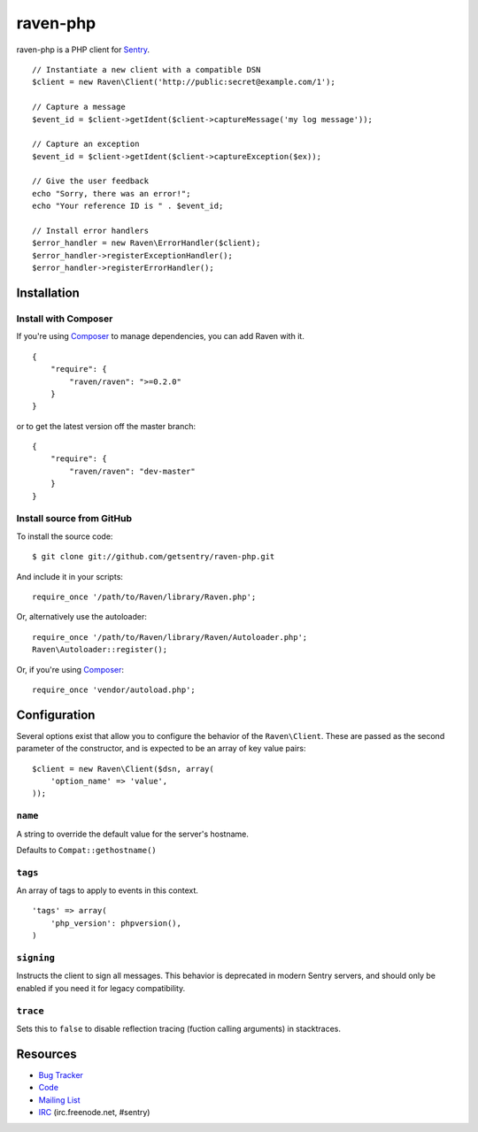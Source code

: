 raven-php
=========

.. image:: https://secure.travis-ci.org/getsentry/raven-php.png?branch=master
   :target: http://travis-ci.org/getsentry/raven-php


raven-php is a PHP client for `Sentry <http://aboutsentry.com/>`_.

::

    // Instantiate a new client with a compatible DSN
    $client = new Raven\Client('http://public:secret@example.com/1');

    // Capture a message
    $event_id = $client->getIdent($client->captureMessage('my log message'));

    // Capture an exception
    $event_id = $client->getIdent($client->captureException($ex));

    // Give the user feedback
    echo "Sorry, there was an error!";
    echo "Your reference ID is " . $event_id;

    // Install error handlers
    $error_handler = new Raven\ErrorHandler($client);
    $error_handler->registerExceptionHandler();
    $error_handler->registerErrorHandler();

Installation
------------

Install with Composer
~~~~~~~~~~~~~~~~~~~~~

If you're using `Composer <https://github.com/composer/composer>`_ to manage
dependencies, you can add Raven with it.

::

    {
        "require": {
            "raven/raven": ">=0.2.0"
        }
    }

or to get the latest version off the master branch:

::

    {
        "require": {
            "raven/raven": "dev-master"
        }
    }


Install source from GitHub
~~~~~~~~~~~~~~~~~~~~~~~~~~

To install the source code:

::

    $ git clone git://github.com/getsentry/raven-php.git

And include it in your scripts:

::

    require_once '/path/to/Raven/library/Raven.php';

Or, alternatively use the autoloader:

::

    require_once '/path/to/Raven/library/Raven/Autoloader.php';
    Raven\Autoloader::register();

Or, if you're using `Composer <https://github.com/composer/composer>`_:

::

    require_once 'vendor/autoload.php';
    
Configuration
-------------

Several options exist that allow you to configure the behavior of the ``Raven\Client``. These are passed as the
second parameter of the constructor, and is expected to be an array of key value pairs:

::

    $client = new Raven\Client($dsn, array(
        'option_name' => 'value',
    ));

``name``
~~~~~~~~

A string to override the default value for the server's hostname.

Defaults to ``Compat::gethostname()``

``tags``
~~~~~~~~

An array of tags to apply to events in this context.

::

    'tags' => array(
        'php_version': phpversion(),
    )

``signing``
~~~~~~~~~~~

Instructs the client to sign all messages. This behavior is deprecated in modern Sentry servers, and should
only be enabled if you need it for legacy compatibility.


``trace``
~~~~~~~~~

Sets this to ``false`` to disable reflection tracing (fuction calling arguments) in stacktraces.


Resources
---------

* `Bug Tracker <http://github.com/getsentry/raven-php/issues>`_
* `Code <http://github.com/getsentry/raven-php>`_
* `Mailing List <https://groups.google.com/group/getsentry>`_
* `IRC <irc://irc.freenode.net/sentry>`_  (irc.freenode.net, #sentry)
